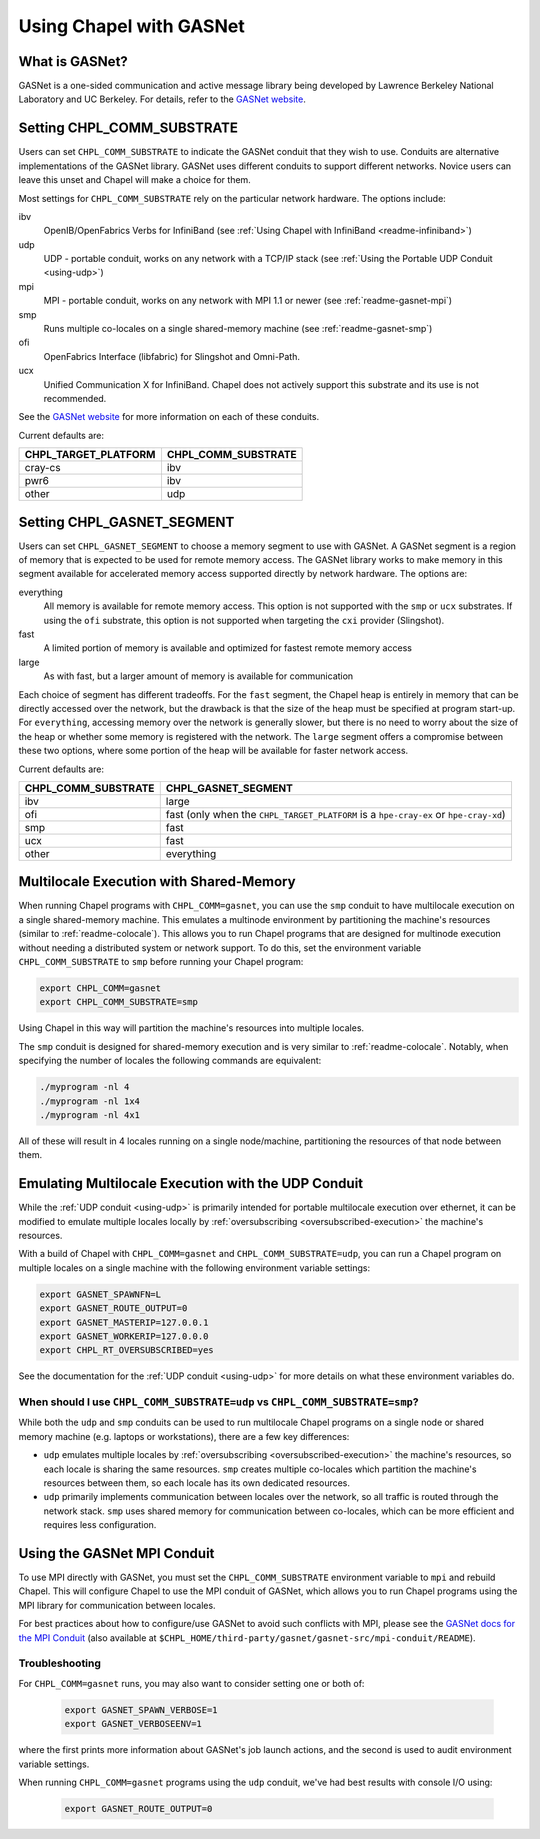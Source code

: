 .. _readme-gasnet:

========================
Using Chapel with GASNet
========================

.. _what-is-gasnet:

What is GASNet?
+++++++++++++++

GASNet is a one-sided communication and active message library being
developed by Lawrence Berkeley National Laboratory and UC Berkeley.  For
details, refer to the `GASNet website <https://gasnet.lbl.gov/>`_.

.. _set-comm-conduit:

Setting CHPL_COMM_SUBSTRATE
+++++++++++++++++++++++++++

Users can set ``CHPL_COMM_SUBSTRATE`` to indicate the GASNet conduit that
they wish to use. Conduits are alternative implementations of the GASNet
library. GASNet uses different conduits to support different networks.
Novice users can leave this unset and Chapel will make a choice for them.

Most settings for ``CHPL_COMM_SUBSTRATE`` rely on the particular network
hardware. The options include:

ibv
    OpenIB/OpenFabrics Verbs for InfiniBand
    (see :ref:`Using Chapel with InfiniBand <readme-infiniband>`)
udp
    UDP - portable conduit, works on any network with a TCP/IP stack
    (see :ref:`Using the Portable UDP Conduit <using-udp>`)
mpi
    MPI - portable conduit, works on any network with MPI 1.1 or newer
    (see :ref:`readme-gasnet-mpi`)
smp
    Runs multiple co-locales on a single shared-memory machine
    (see :ref:`readme-gasnet-smp`)
ofi
    OpenFabrics Interface (libfabric) for Slingshot and Omni-Path.
ucx
    Unified Communication X for InfiniBand. Chapel does not actively support this
    substrate and its use is not recommended.

See the `GASNet website <https://gasnet.lbl.gov/>`_ for more
information on each of these conduits.

Current defaults are:

====================  ===================
CHPL_TARGET_PLATFORM  CHPL_COMM_SUBSTRATE
====================  ===================
cray-cs                ibv
pwr6                   ibv
other                  udp
====================  ===================

.. _set-comm-segment:

Setting CHPL_GASNET_SEGMENT
+++++++++++++++++++++++++++

Users can set ``CHPL_GASNET_SEGMENT`` to choose a memory segment to use
with GASNet. A GASNet segment is a region of memory that is expected to
be used for remote memory access. The GASNet library works to make memory
in this segment available for accelerated memory access supported
directly by network hardware.  The options are:

everything
  All memory is available for remote memory access.
  This option is not supported with the ``smp`` or ``ucx`` substrates.
  If using the ``ofi`` substrate, this option is not supported when targeting
  the ``cxi`` provider (Slingshot).
fast
  A limited portion of memory is available and optimized for fastest remote
  memory access
large
  As with fast, but a larger amount of memory is available for communication

Each choice of segment has different tradeoffs. For the ``fast`` segment,
the Chapel heap is entirely in memory that can be directly accessed over
the network, but the drawback is that the size of the heap must be
specified at program start-up. For ``everything``, accessing memory over
the network is generally slower, but there is no need to worry about the
size of the heap or whether some memory is registered with the network.
The ``large`` segment offers a compromise between these two options,
where some portion of the heap will be available for faster network
access.

Current defaults are:

===================  =================================================
CHPL_COMM_SUBSTRATE  CHPL_GASNET_SEGMENT
===================  =================================================
ibv                  large
ofi                  fast (only when the ``CHPL_TARGET_PLATFORM`` is a
                     ``hpe-cray-ex`` or ``hpe-cray-xd``)
smp                  fast
ucx                  fast
other                everything
===================  =================================================

.. _readme-gasnet-smp:

Multilocale Execution with Shared-Memory
++++++++++++++++++++++++++++++++++++++++

When running Chapel programs with ``CHPL_COMM=gasnet``, you can use the
``smp`` conduit to have multilocale execution on a single shared-memory
machine. This emulates a multinode environment by partitioning the machine's
resources (similar to :ref:`readme-colocale`). This allows you to run Chapel
programs that are designed for multinode execution without needing a
distributed system or network support. To do this,
set the environment variable ``CHPL_COMM_SUBSTRATE`` to ``smp`` before
running your Chapel program:

.. code-block:: bash

    export CHPL_COMM=gasnet
    export CHPL_COMM_SUBSTRATE=smp

Using Chapel in this way will partition the machine's resources into
multiple locales.

The ``smp`` conduit is designed for shared-memory execution and is very similar
to :ref:`readme-colocale`. Notably, when specifying the number of locales
the following commands are equivalent:

.. code-block:: bash

   ./myprogram -nl 4
   ./myprogram -nl 1x4
   ./myprogram -nl 4x1

All of these will result in 4 locales running on a single node/machine,
partitioning the resources of that node between them.

.. _readme-gasnet-emulating-multilocale:

Emulating Multilocale Execution with the UDP Conduit
++++++++++++++++++++++++++++++++++++++++++++++++++++

While the :ref:`UDP conduit <using-udp>` is primarily intended for portable
multilocale execution over ethernet, it can be modified to emulate multiple
locales locally by :ref:`oversubscribing <oversubscribed-execution>` the machine's
resources.

With a build of Chapel with ``CHPL_COMM=gasnet`` and
``CHPL_COMM_SUBSTRATE=udp``, you can run a Chapel program on multiple locales
on a single machine with the following environment variable settings:

.. code-block:: bash

    export GASNET_SPAWNFN=L
    export GASNET_ROUTE_OUTPUT=0
    export GASNET_MASTERIP=127.0.0.1
    export GASNET_WORKERIP=127.0.0.0
    export CHPL_RT_OVERSUBSCRIBED=yes

See the documentation for the :ref:`UDP conduit <using-udp>` for more details on
what these environment variables do.

.. _readme-udp-vs-smp:

When should I use ``CHPL_COMM_SUBSTRATE=udp`` vs ``CHPL_COMM_SUBSTRATE=smp``?
*****************************************************************************

While both the ``udp`` and ``smp`` conduits can be used to run multilocale
Chapel programs on a single node or shared memory machine (e.g. laptops or
workstations), there are a few key differences:

* ``udp`` emulates multiple locales by :ref:`oversubscribing
  <oversubscribed-execution>` the machine's resources, so each locale is
  sharing the same resources. ``smp`` creates multiple co-locales which
  partition the machine's resources between them, so each locale has its own
  dedicated resources.

* ``udp`` primarily implements communication between locales over the network,
  so all traffic is routed through the network stack. ``smp`` uses shared
  memory for communication between co-locales, which can be more efficient and
  requires less configuration.

.. _readme-gasnet-mpi:

Using the GASNet MPI Conduit
++++++++++++++++++++++++++++++++++++

To use MPI directly with GASNet, you must set the
``CHPL_COMM_SUBSTRATE`` environment variable to ``mpi`` and rebuild Chapel. This will
configure Chapel to use the MPI conduit of GASNet, which allows you to
run Chapel programs using the MPI library for communication between locales.

For best practices about how to configure/use GASNet to avoid such conflicts
with MPI, please see the
`GASNet docs for the MPI Conduit <https://bitbucket.org/berkeleylab/gasnet/src/master/mpi-conduit/README>`_
(also available at
``$CHPL_HOME/third-party/gasnet/gasnet-src/mpi-conduit/README``).

.. _readme-gasnet-troubleshooting:

Troubleshooting
***************

For ``CHPL_COMM=gasnet`` runs, you may also want to consider setting
one or both of:

  .. code-block:: bash

    export GASNET_SPAWN_VERBOSE=1
    export GASNET_VERBOSEENV=1

where the first prints more information about GASNet's job launch
actions, and the second is used to audit environment variable
settings.

When running ``CHPL_COMM=gasnet`` programs using the ``udp`` conduit,
we've had best results with console I/O using:

  .. code-block:: bash

    export GASNET_ROUTE_OUTPUT=0

